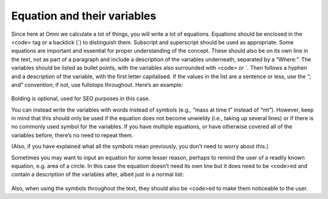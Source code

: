 Equation and their variables
-----------------------

Since here at Omni we calculate a lot of things, you will write a lot of equations. Equations should be enclosed in the <code> tag or a backtick (`) to distinguish them. Subscript and superscript should be used as appropriate. Some equations are important and essential for proper understanding of the concept. These should also be on its own line in the text, not as part of a paragraph and include a description of the variables underneath, separated by a “Where:”. The variables should be listed as bullet points, with the variables also surrounded with <code> or `. Then follows a hyphen and a description of the variable, with the first letter capitalised. If the values in the list are a sentence or less, use the “; and” convention; if not, use fullstops throughout. Here’s an example: 

.. _equations_example1:
.. figure:: equations_example1.jpg
   :scale: 70%
   :alt: An ideal equation
   :align: center

Bolding is optional, used for SEO purposes in this case.

You can instead write the variables with words instead of symbols (e.g., “mass at time t” instead of “mt”). However, keep in mind that this should only be used if the equation does not become unwieldy (i.e., taking up several lines) or if there is no commonly used symbol for the variables. If you have multiple equations, or have otherwise covered all of the variables before, there’s no need to repeat them.

(Also, if you have explained what all the symbols mean previously, you don’t need to worry about this.)

Sometimes you may want to input an equation for some lesser reason, perhaps to remind the user of a readily known equation, e.g. area of a circle. In this case the equation doesn’t need its own line but it does need to be <code>ed and contain a description of the variables after, albeit just in a normal list:

.. _equations_example2:
.. figure:: equations_example2.jpg
   :scale: 70%
   :alt: An equation in a paragraph
   :align: center

Also, when using the symbols throughout the text, they should also be <code>ed to make them noticeable to the user.
